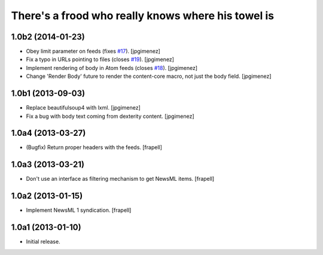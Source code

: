 There's a frood who really knows where his towel is
---------------------------------------------------

1.0b2 (2014-01-23)
^^^^^^^^^^^^^^^^^^

- Obey limit parameter on feeds (fixes `#17`_). [jpgimenez]

- Fix a typo in URLs pointing to files (closes `#19`_). [jpgimenez]

- Implement rendering of body in Atom feeds (closes `#18`_). [jpgimenez]

- Change 'Render Body' future to render the content-core macro, not just the body field. [jpgimenez]


1.0b1 (2013-09-03)
^^^^^^^^^^^^^^^^^^

- Replace beautifulsoup4 with lxml. [jpgimenez] 
- Fix a bug with body text coming from dexterity content. [jpgimenez] 

1.0a4 (2013-03-27)
^^^^^^^^^^^^^^^^^^

- (Bugfix) Return proper headers with the feeds. [frapell]


1.0a3 (2013-03-21)
^^^^^^^^^^^^^^^^^^

- Don't use an interface as filtering mechanism to get NewsML items. [frapell]


1.0a2 (2013-01-15)
^^^^^^^^^^^^^^^^^^

- Implement NewsML 1 syndication. [frapell]


1.0a1 (2013-01-10)
^^^^^^^^^^^^^^^^^^

- Initial release.

.. _`#17`: https://github.com/collective/collective.syndication/issues/17
.. _`#18`: https://github.com/collective/collective.syndication/issues/18
.. _`#19`: https://github.com/collective/collective.syndication/issues/19
